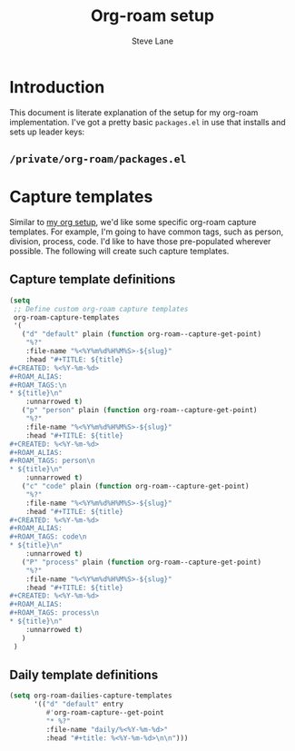 #+TITLE: Org-roam setup
#+AUTHOR: Steve Lane
#+DESCRIPTION: A description of my current org-roam setup. This is a literate file which can be tangled to the source required to mimic my org-roam setup.
#+EXPORT_SELECT_TAGS: export
#+EXPORT_EXCLUDE_TAGS: noexport
#+PROPERTY: header-args :tangle yes

* Introduction

This document is literate explanation of the setup for my org-roam implementation. I've got a pretty basic ~packages.el~ in use that installs and sets up leader keys:

** ~/private/org-roam/packages.el~

   #+INCLUDE: ./private/org-roam/packages.el example emacs-lisp

* Capture templates

Similar to [[file:org-setup.org][my org setup]], we'd like some specific org-roam capture templates. For example, I'm going to have common tags, such as person, division, process, code. I'd like to have those pre-populated wherever possible. The following will create such capture templates.

** Capture template definitions
   
   #+header: :tangle yes
   #+begin_src emacs-lisp :export yes
     (setq
      ;; Define custom org-roam capture templates
      org-roam-capture-templates
      '(
        ("d" "default" plain (function org-roam--capture-get-point)
         "%?"
         :file-name "%<%Y%m%d%H%M%S>-${slug}"
         :head "#+TITLE: ${title}
     ,#+CREATED: %<%Y-%m-%d>
     ,#+ROAM_ALIAS:
     ,#+ROAM_TAGS:\n
     ,* ${title}\n"
         :unnarrowed t)
        ("p" "person" plain (function org-roam--capture-get-point)
         "%?"
         :file-name "%<%Y%m%d%H%M%S>-${slug}"
         :head "#+TITLE: ${title}
     ,#+CREATED: %<%Y-%m-%d>
     ,#+ROAM_ALIAS:
     ,#+ROAM_TAGS: person\n
     ,* ${title}\n"
         :unnarrowed t)
        ("c" "code" plain (function org-roam--capture-get-point)
         "%?"
         :file-name "%<%Y%m%d%H%M%S>-${slug}"
         :head "#+TITLE: ${title}
     ,#+CREATED: %<%Y-%m-%d>
     ,#+ROAM_ALIAS:
     ,#+ROAM_TAGS: code\n
     ,* ${title}\n"
         :unnarrowed t)
        ("P" "process" plain (function org-roam--capture-get-point)
         "%?"
         :file-name "%<%Y%m%d%H%M%S>-${slug}"
         :head "#+TITLE: ${title}
     ,#+CREATED: %<%Y-%m-%d>
     ,#+ROAM_ALIAS:
     ,#+ROAM_TAGS: process\n
     ,* ${title}\n"
         :unnarrowed t)
        )
      )
   #+end_src


** Daily template definitions

   #+header: :tangle yes
   #+begin_src emacs-lisp :export yes
     (setq org-roam-dailies-capture-templates
           '(("d" "default" entry
              #'org-roam-capture--get-point
              "* %?"
              :file-name "daily/%<%Y-%m-%d>"
              :head "#+title: %<%Y-%m-%d>\n\n")))
   #+end_src

